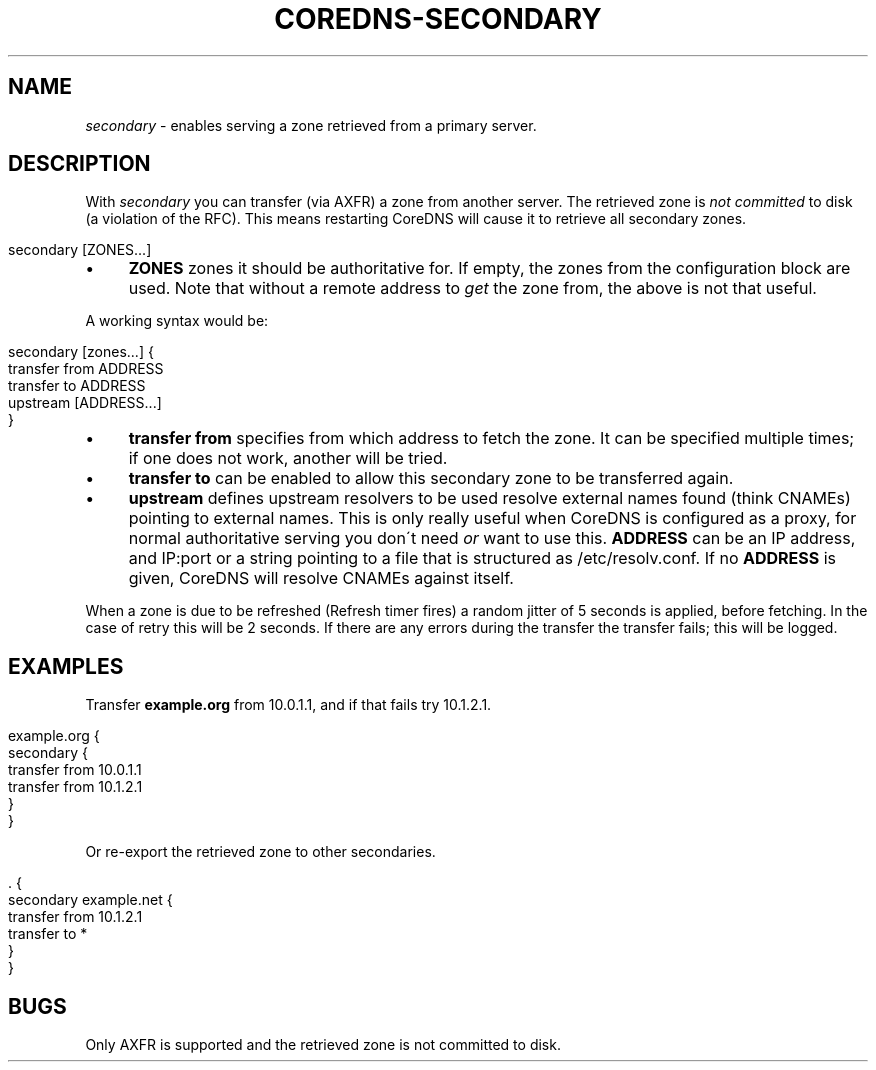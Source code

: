 .\" generated with Ronn/v0.7.3
.\" http://github.com/rtomayko/ronn/tree/0.7.3
.
.TH "COREDNS\-SECONDARY" "7" "January 2019" "CoreDNS" "CoreDNS plugins"
.
.SH "NAME"
\fIsecondary\fR \- enables serving a zone retrieved from a primary server\.
.
.SH "DESCRIPTION"
With \fIsecondary\fR you can transfer (via AXFR) a zone from another server\. The retrieved zone is \fInot committed\fR to disk (a violation of the RFC)\. This means restarting CoreDNS will cause it to retrieve all secondary zones\.
.
.IP "" 4
.
.nf

secondary [ZONES\.\.\.]
.
.fi
.
.IP "" 0
.
.IP "\(bu" 4
\fBZONES\fR zones it should be authoritative for\. If empty, the zones from the configuration block are used\. Note that without a remote address to \fIget\fR the zone from, the above is not that useful\.
.
.IP "" 0
.
.P
A working syntax would be:
.
.IP "" 4
.
.nf

secondary [zones\.\.\.] {
    transfer from ADDRESS
    transfer to ADDRESS
    upstream [ADDRESS\.\.\.]
}
.
.fi
.
.IP "" 0
.
.IP "\(bu" 4
\fBtransfer from\fR specifies from which address to fetch the zone\. It can be specified multiple times; if one does not work, another will be tried\.
.
.IP "\(bu" 4
\fBtransfer to\fR can be enabled to allow this secondary zone to be transferred again\.
.
.IP "\(bu" 4
\fBupstream\fR defines upstream resolvers to be used resolve external names found (think CNAMEs) pointing to external names\. This is only really useful when CoreDNS is configured as a proxy, for normal authoritative serving you don\'t need \fIor\fR want to use this\. \fBADDRESS\fR can be an IP address, and IP:port or a string pointing to a file that is structured as /etc/resolv\.conf\. If no \fBADDRESS\fR is given, CoreDNS will resolve CNAMEs against itself\.
.
.IP "" 0
.
.P
When a zone is due to be refreshed (Refresh timer fires) a random jitter of 5 seconds is applied, before fetching\. In the case of retry this will be 2 seconds\. If there are any errors during the transfer the transfer fails; this will be logged\.
.
.SH "EXAMPLES"
Transfer \fBexample\.org\fR from 10\.0\.1\.1, and if that fails try 10\.1\.2\.1\.
.
.IP "" 4
.
.nf

example\.org {
    secondary {
        transfer from 10\.0\.1\.1
        transfer from 10\.1\.2\.1
    }
}
.
.fi
.
.IP "" 0
.
.P
Or re\-export the retrieved zone to other secondaries\.
.
.IP "" 4
.
.nf

\&\. {
    secondary example\.net {
        transfer from 10\.1\.2\.1
        transfer to *
    }
}
.
.fi
.
.IP "" 0
.
.SH "BUGS"
Only AXFR is supported and the retrieved zone is not committed to disk\.
